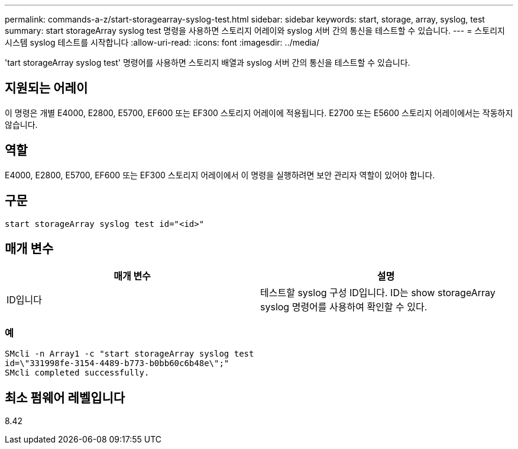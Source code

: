 ---
permalink: commands-a-z/start-storagearray-syslog-test.html 
sidebar: sidebar 
keywords: start, storage, array, syslog, test 
summary: start storageArray syslog test 명령을 사용하면 스토리지 어레이와 syslog 서버 간의 통신을 테스트할 수 있습니다. 
---
= 스토리지 시스템 syslog 테스트를 시작합니다
:allow-uri-read: 
:icons: font
:imagesdir: ../media/


[role="lead"]
'tart storageArray syslog test' 명령어를 사용하면 스토리지 배열과 syslog 서버 간의 통신을 테스트할 수 있습니다.



== 지원되는 어레이

이 명령은 개별 E4000, E2800, E5700, EF600 또는 EF300 스토리지 어레이에 적용됩니다. E2700 또는 E5600 스토리지 어레이에서는 작동하지 않습니다.



== 역할

E4000, E2800, E5700, EF600 또는 EF300 스토리지 어레이에서 이 명령을 실행하려면 보안 관리자 역할이 있어야 합니다.



== 구문

[source, cli]
----
start storageArray syslog test id="<id>"
----


== 매개 변수

[cols="2*"]
|===
| 매개 변수 | 설명 


 a| 
ID입니다
 a| 
테스트할 syslog 구성 ID입니다. ID는 show storageArray syslog 명령어를 사용하여 확인할 수 있다.

|===


=== 예

[listing]
----
SMcli -n Array1 -c "start storageArray syslog test
id=\"331998fe-3154-4489-b773-b0bb60c6b48e\";"
SMcli completed successfully.
----


== 최소 펌웨어 레벨입니다

8.42
